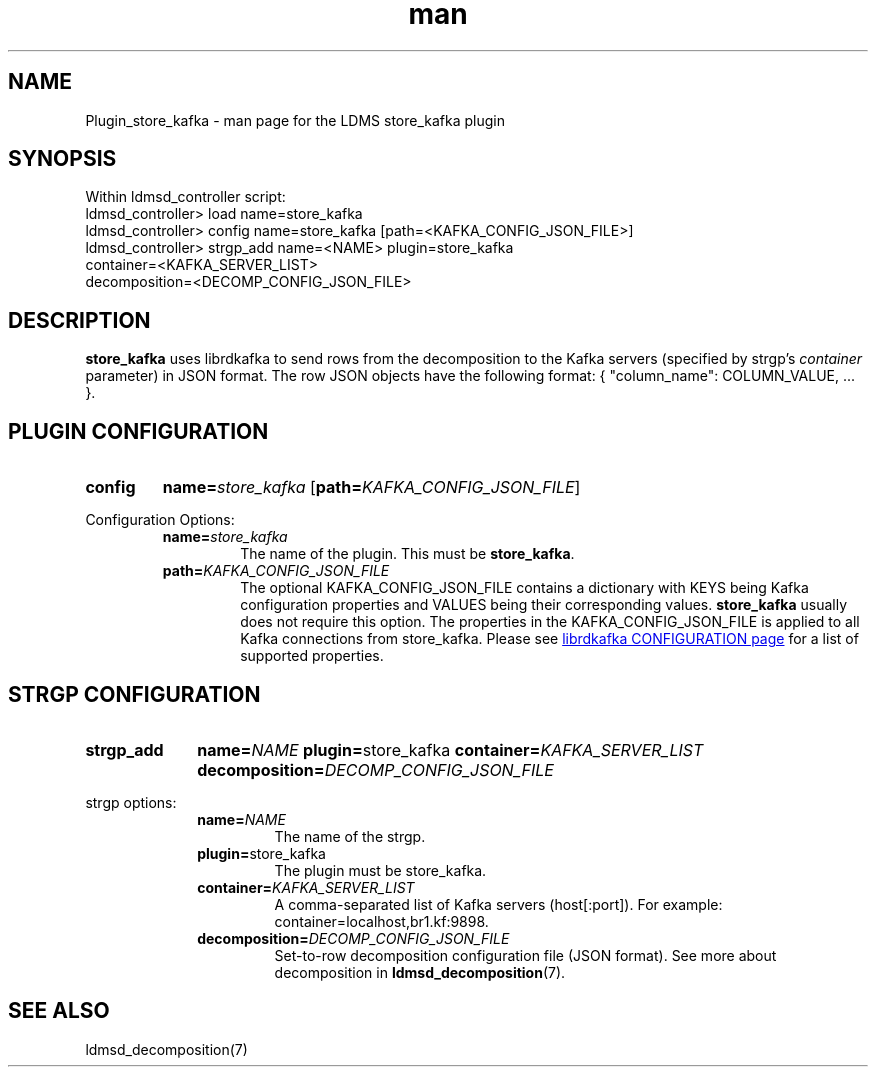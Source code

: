 .\" Manpage for Plugin_store_kafka
.\" Contact ovis-help@ca.sandia.gov to correct errors or typos.
.TH man 7 "2 Jun 2022" "v4" "LDMS Plugin store_kafka man page"

.SH NAME
Plugin_store_kafka - man page for the LDMS store_kafka plugin

.SH SYNOPSIS
Within ldmsd_controller script:
.br
ldmsd_controller> load name=store_kafka
.br
ldmsd_controller> config name=store_kafka [path=<KAFKA_CONFIG_JSON_FILE>]
.br
ldmsd_controller> strgp_add name=<NAME> plugin=store_kafka
                            container=<KAFKA_SERVER_LIST>
                            decomposition=<DECOMP_CONFIG_JSON_FILE>
.br

.SH DESCRIPTION

\fBstore_kafka\fP uses librdkafka to send rows from the decomposition to the
Kafka servers (specified by strgp's \fIcontainer\fP parameter) in JSON format.
The row JSON objects have the following format:
{ "column_name": COLUMN_VALUE, ... }.


.SH PLUGIN CONFIGURATION
.SY config
.BI name= store_kafka
.OP \fBpath=\fIKAFKA_CONFIG_JSON_FILE\fR
.YS

Configuration Options:
.RS
.TP
.BI name= store_kafka
.br
The name of the plugin. This must be \fBstore_kafka\fR.

.TP
.BI path= KAFKA_CONFIG_JSON_FILE
The optional KAFKA_CONFIG_JSON_FILE contains a dictionary with KEYS being Kafka
configuration properties and VALUES being their corresponding values.
\fBstore_kafka\fR usually does not require this option. The properties in the
KAFKA_CONFIG_JSON_FILE is applied to all Kafka connections from store_kafka.
Please see
.UR \:https://github.com/edenhill/librdkafka/blob/master/CONFIGURATION.md
librdkafka CONFIGURATION page
.UE
for a list of supported properties.
.RE


.SH STRGP CONFIGURATION
.SY strgp_add
.BI name= NAME
.BR plugin= store_kafka
.BI container= KAFKA_SERVER_LIST
.BI decomposition= DECOMP_CONFIG_JSON_FILE
.YS

strgp options:
.RS
.TP
.BI name= NAME
.br
The name of the strgp.

.TP
.BR plugin= store_kafka
.br
The plugin must be store_kafka.

.TP
.BI container= KAFKA_SERVER_LIST
.br
A comma-separated list of Kafka servers (host[:port]). For example:
container=localhost,br1.kf:9898.

.TP
.BI decomposition= DECOMP_CONFIG_JSON_FILE
.br
Set-to-row decomposition configuration file (JSON format). See more about
decomposition in \fBldmsd_decomposition\fP(7).

.RE

.SH SEE ALSO
ldmsd_decomposition(7)
